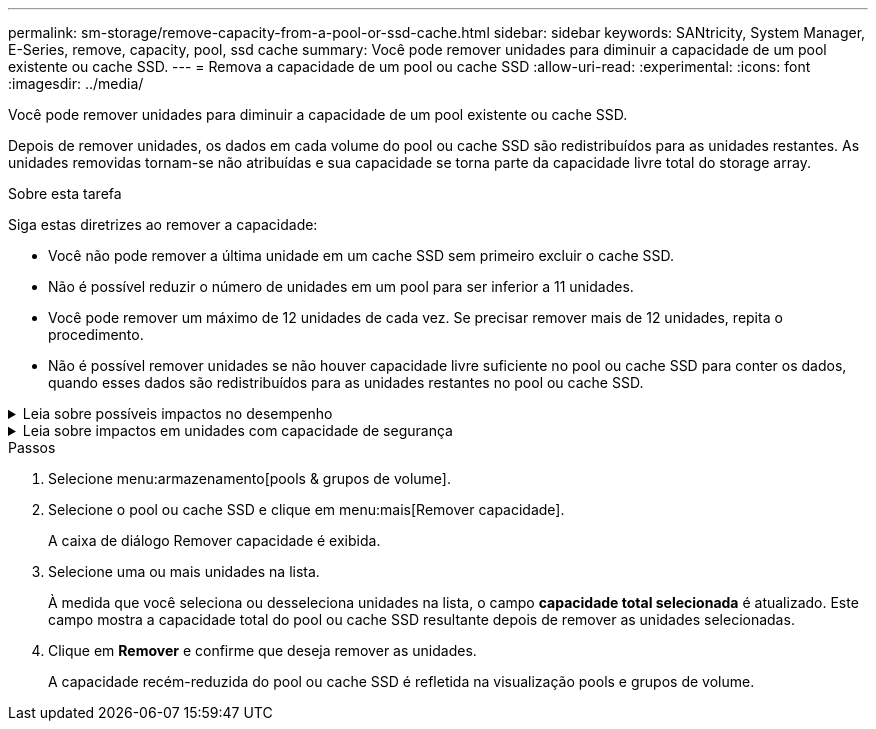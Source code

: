 ---
permalink: sm-storage/remove-capacity-from-a-pool-or-ssd-cache.html 
sidebar: sidebar 
keywords: SANtricity, System Manager, E-Series, remove, capacity, pool, ssd cache 
summary: Você pode remover unidades para diminuir a capacidade de um pool existente ou cache SSD. 
---
= Remova a capacidade de um pool ou cache SSD
:allow-uri-read: 
:experimental: 
:icons: font
:imagesdir: ../media/


[role="lead"]
Você pode remover unidades para diminuir a capacidade de um pool existente ou cache SSD.

Depois de remover unidades, os dados em cada volume do pool ou cache SSD são redistribuídos para as unidades restantes. As unidades removidas tornam-se não atribuídas e sua capacidade se torna parte da capacidade livre total do storage array.

.Sobre esta tarefa
Siga estas diretrizes ao remover a capacidade:

* Você não pode remover a última unidade em um cache SSD sem primeiro excluir o cache SSD.
* Não é possível reduzir o número de unidades em um pool para ser inferior a 11 unidades.
* Você pode remover um máximo de 12 unidades de cada vez. Se precisar remover mais de 12 unidades, repita o procedimento.
* Não é possível remover unidades se não houver capacidade livre suficiente no pool ou cache SSD para conter os dados, quando esses dados são redistribuídos para as unidades restantes no pool ou cache SSD.


.Leia sobre possíveis impactos no desempenho
[%collapsible]
====
* Remover unidades de um pool ou cache SSD pode resultar em desempenho de volume reduzido.
* A capacidade de preservação não é consumida quando você remove a capacidade de um pool ou cache SSD. No entanto, a capacidade de preservação pode diminuir com base no número de unidades restantes no pool ou cache SSD.


====
.Leia sobre impactos em unidades com capacidade de segurança
[%collapsible]
====
* Se você remover a última unidade que não é segura, o pool será deixado com todas as unidades seguras. Nesta situação, você tem a opção de ativar a segurança para o pool.
* Se você remover a última unidade que não é capaz de Data Assurance (DA), o pool é deixado com todas as unidades compatíveis com DA.



NOTE: Quaisquer novos volumes que você criar no pool serão capazes de DA. Se você quiser que os volumes existentes sejam capazes de DA, você precisa excluir e recriar o volume.

====
.Passos
. Selecione menu:armazenamento[pools & grupos de volume].
. Selecione o pool ou cache SSD e clique em menu:mais[Remover capacidade].
+
A caixa de diálogo Remover capacidade é exibida.

. Selecione uma ou mais unidades na lista.
+
À medida que você seleciona ou desseleciona unidades na lista, o campo *capacidade total selecionada* é atualizado. Este campo mostra a capacidade total do pool ou cache SSD resultante depois de remover as unidades selecionadas.

. Clique em *Remover* e confirme que deseja remover as unidades.
+
A capacidade recém-reduzida do pool ou cache SSD é refletida na visualização pools e grupos de volume.


